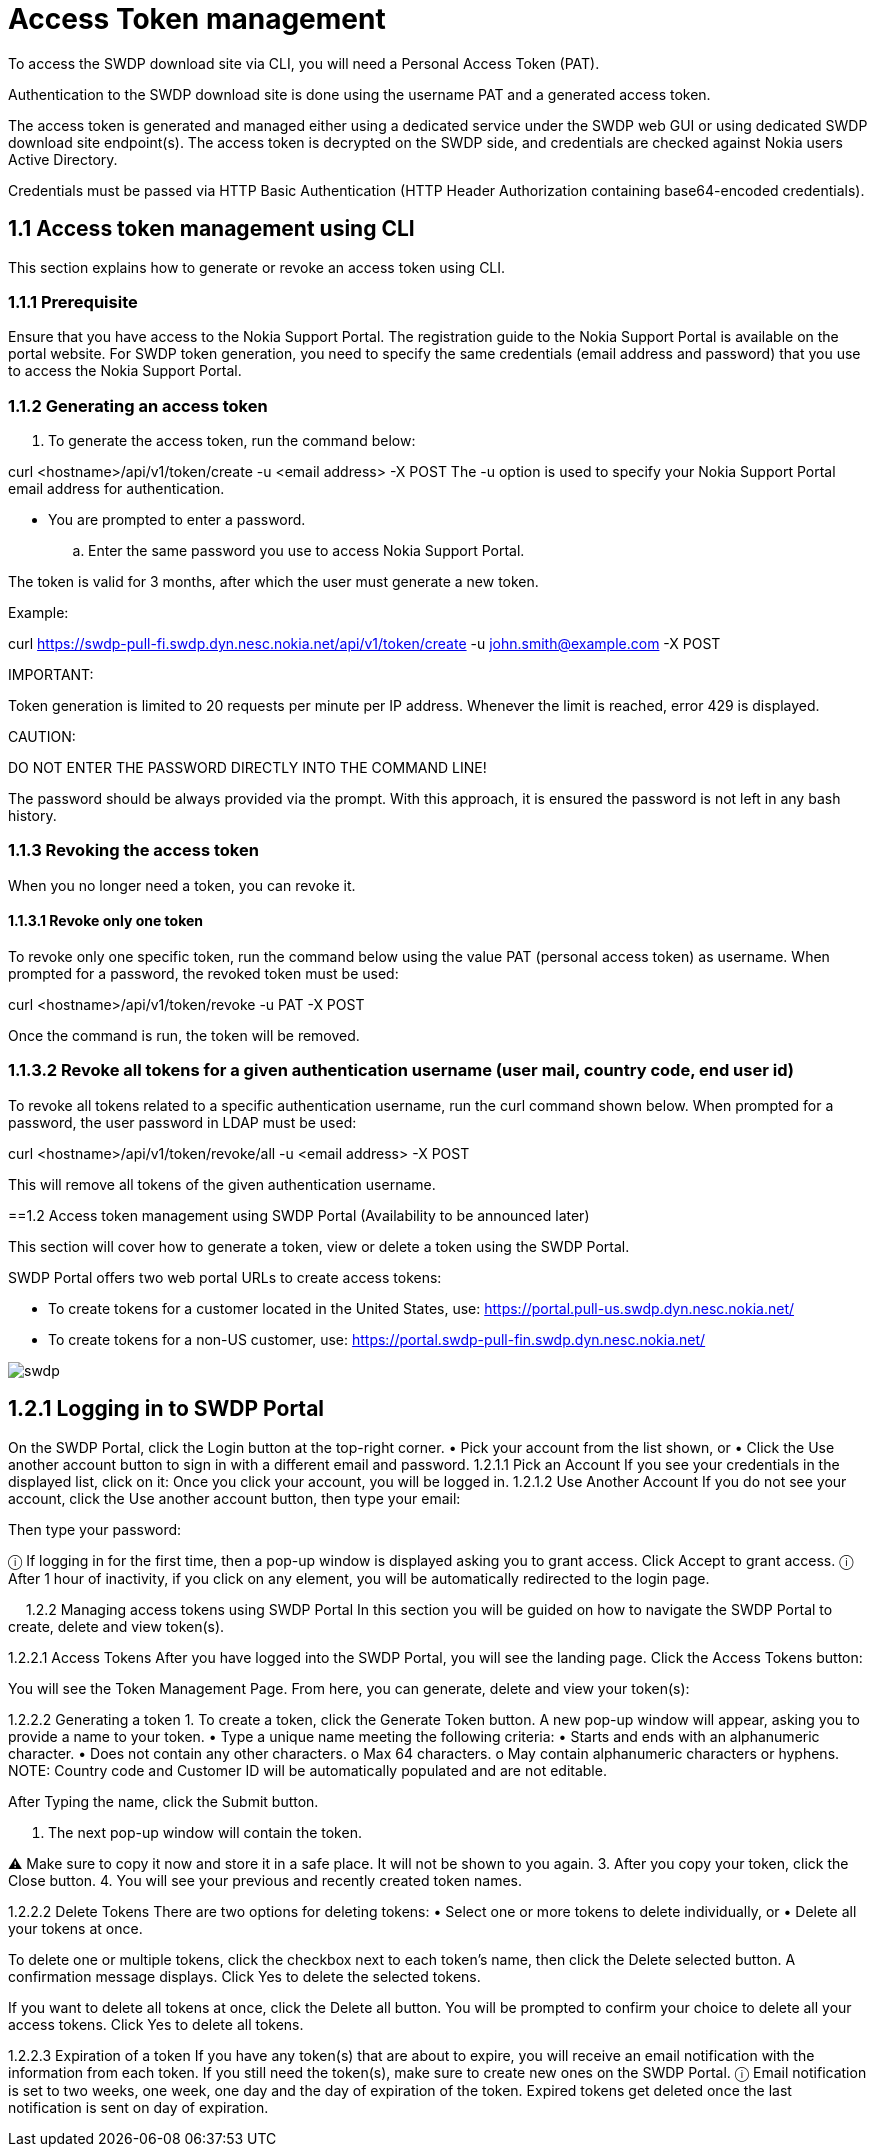 = Access Token management


To access the SWDP download site via CLI, you will need a Personal Access Token (PAT). 

Authentication to the SWDP download site is done using the username PAT and a generated access token.

The access token is generated and managed either using a dedicated service under the SWDP web GUI or using dedicated SWDP download site endpoint(s). The access token is decrypted on the SWDP side, and credentials are checked against Nokia users Active Directory.


Credentials must be passed via HTTP Basic Authentication (HTTP Header Authorization containing base64-encoded credentials). 

== 1.1	Access token management using CLI

This section explains how to generate or revoke an access token using CLI.


=== 1.1.1	Prerequisite

Ensure that you have access to the Nokia Support Portal. The registration guide to the Nokia Support Portal is available on the portal website.
For SWDP token generation, you need to specify the same credentials (email address and password) that you use to access the Nokia Support Portal.

=== 1.1.2	Generating an access token


. To generate the access token, run the command below:

curl <hostname>/api/v1/token/create -u <email address> -X POST
The -u option is used to specify your Nokia Support Portal email address for authentication.


•	You are prompted to enter a password. 

.. Enter the same password you use to access Nokia Support Portal.

The token is valid for 3 months, after which the user must generate a new token.

Example:

curl https://swdp-pull-fi.swdp.dyn.nesc.nokia.net/api/v1/token/create -u john.smith@example.com -X POST


IMPORTANT:

Token generation is limited to 20 requests per minute per IP address. Whenever the limit is reached, error 429 is displayed. 

CAUTION:

DO NOT ENTER THE PASSWORD DIRECTLY INTO THE COMMAND LINE!

The password should be always provided via the prompt. With this approach, it is ensured the password is not left in any bash history.

=== 1.1.3	Revoking the access token 

When you no longer need a token, you can revoke it. 


==== 1.1.3.1	Revoke only one token


To revoke only one specific token, run the command below using the value PAT (personal access token) as username. When prompted for a password, the revoked token must be used:

curl <hostname>/api/v1/token/revoke -u PAT -X POST

Once the command is run, the token will be removed. 

=== 1.1.3.2	Revoke all tokens for a given authentication username (user mail, country code, end user id)

To revoke all tokens related to a specific authentication username, run the curl command shown below. When prompted for a password, the user password in LDAP must be used:

curl <hostname>/api/v1/token/revoke/all -u <email address> -X POST

This will remove all tokens of the given authentication username.

==1.2	Access   token management using SWDP Portal (Availability to be announced later)


This section will cover how to generate a token, view or delete a token using the SWDP Portal. 

SWDP Portal offers two web portal URLs to create access tokens:

•	To create tokens for a customer located in the United States, use: https://portal.pull-us.swdp.dyn.nesc.nokia.net/

•	To create tokens for a non-US customer, use: https://portal.swdp-pull-fin.swdp.dyn.nesc.nokia.net/


image::swdp.png[]


== 1.2.1	Logging in to SWDP Portal 

On the SWDP Portal, click the Login button at the top-right corner. 
•	Pick your account from the list shown, or 
•	Click the Use another account button to sign in with a different email and password.
1.2.1.1	Pick an Account
If you see your credentials in the displayed list, click on it:
Once you click your account, you will be logged in.
1.2.1.2	Use Another Account
If you do not see your account, click the Use another account button, then type your email:

Then type your password:

ⓘ	If logging in for the first time, then a pop-up window is displayed asking you to grant access. Click Accept to grant access.
ⓘ	After 1 hour of inactivity, if you click on any element, you will be automatically redirected to the login page.

 
1.2.2	Managing access tokens using SWDP Portal
In this section you will be guided on how to navigate the SWDP Portal to create, delete and view token(s).

1.2.2.1	Access Tokens
After you have logged into the SWDP Portal, you will see the landing page. Click the Access Tokens button:

You will see the Token Management Page. From here, you can generate, delete and view your token(s):

1.2.2.2	Generating a token
1.	To create a token, click the Generate Token button. 
A new pop-up window will appear, asking you to provide a name to your token. 
•	Type a unique name meeting the following criteria:
•	Starts and ends with an alphanumeric character.
•	Does not contain any other characters.
o	Max 64 characters.
o	May contain alphanumeric characters or hyphens.
NOTE: Country code and Customer ID will be automatically populated and are not editable.

After Typing the name, click the Submit button.

2.	The next pop-up window will contain the token. 


⚠	Make sure to copy it now and store it in a safe place. It will not be shown to you again.
3.	After you copy your token, click the Close button.
4.	You will see your previous and recently created token names.

1.2.2.2	Delete Tokens
There are two options for deleting tokens: 
•	Select one or more tokens to delete individually, or  
•	Delete all your tokens at once.

To delete one or multiple tokens, click the checkbox next to each token's name, then click the Delete selected button. A confirmation message displays. Click Yes to delete the selected tokens.

If you want to delete all tokens at once, click the Delete all button. You will be prompted to confirm your choice to delete all your access tokens. Click Yes to delete all tokens.

1.2.2.3	Expiration of a token
If you have any token(s) that are about to expire, you will receive an email notification with the information from each token. If you still need the token(s), make sure to create new ones on the SWDP Portal.
ⓘ	Email notification is set to two weeks, one week, one day and the day of expiration of the token. Expired tokens get deleted once the last notification is sent on day of expiration.

